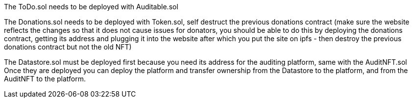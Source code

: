 The ToDo.sol needs to be deployed with Auditable.sol

The Donations.sol needs to be deployed with Token.sol, self destruct the previous donations contract 
(make sure the website reflects the changes so that it does not cause issues for donators, you should
be able to do this by deploying the donations contract, getting its address and plugging it into the website
after which you put the site on ipfs - then destroy the previous donations contract but not the old NFT)

The Datastore.sol must be deployed first because you need its address for the auditing platform, same with the AuditNFT.sol
Once they are deployed you can deploy the platform and transfer ownership from the Datastore to the platform, and from the
AuditNFT to the platform.